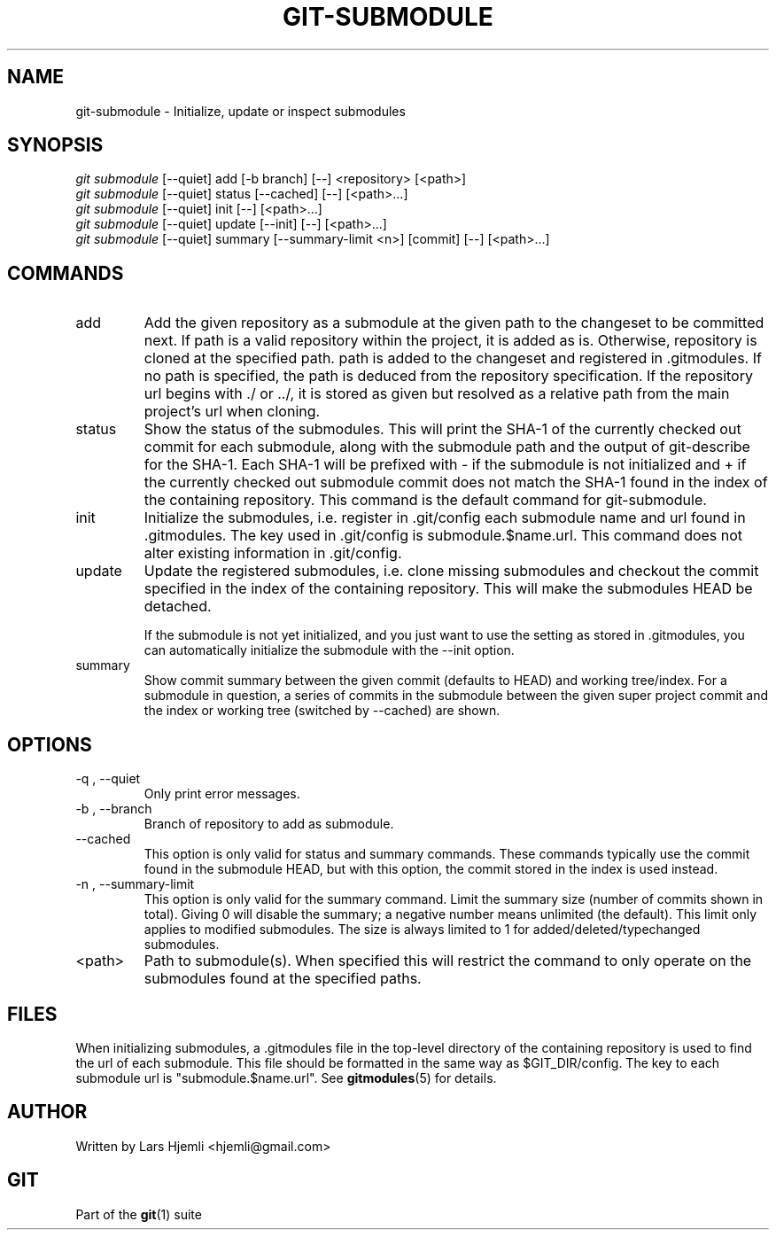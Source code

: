.\" ** You probably do not want to edit this file directly **
.\" It was generated using the DocBook XSL Stylesheets (version 1.69.1).
.\" Instead of manually editing it, you probably should edit the DocBook XML
.\" source for it and then use the DocBook XSL Stylesheets to regenerate it.
.TH "GIT\-SUBMODULE" "1" "07/02/2008" "Git 1.5.6.1.156.ge903b" "Git Manual"
.\" disable hyphenation
.nh
.\" disable justification (adjust text to left margin only)
.ad l
.SH "NAME"
git\-submodule \- Initialize, update or inspect submodules
.SH "SYNOPSIS"
.sp
.nf
\fIgit submodule\fR [\-\-quiet] add [\-b branch] [\-\-] <repository> [<path>]
\fIgit submodule\fR [\-\-quiet] status [\-\-cached] [\-\-] [<path>\&...]
\fIgit submodule\fR [\-\-quiet] init [\-\-] [<path>\&...]
\fIgit submodule\fR [\-\-quiet] update [\-\-init] [\-\-] [<path>\&...]
\fIgit submodule\fR [\-\-quiet] summary [\-\-summary\-limit <n>] [commit] [\-\-] [<path>\&...]
.fi
.SH "COMMANDS"
.TP
add
Add the given repository as a submodule at the given path to the changeset to be committed next. If path is a valid repository within the project, it is added as is. Otherwise, repository is cloned at the specified path. path is added to the changeset and registered in .gitmodules. If no path is specified, the path is deduced from the repository specification. If the repository url begins with ./ or ../, it is stored as given but resolved as a relative path from the main project's url when cloning.
.TP
status
Show the status of the submodules. This will print the SHA\-1 of the currently checked out commit for each submodule, along with the submodule path and the output of git\-describe for the SHA\-1. Each SHA\-1 will be prefixed with \- if the submodule is not initialized and + if the currently checked out submodule commit does not match the SHA\-1 found in the index of the containing repository. This command is the default command for git\-submodule.
.TP
init
Initialize the submodules, i.e. register in .git/config each submodule name and url found in .gitmodules. The key used in .git/config is submodule.$name.url. This command does not alter existing information in .git/config.
.TP
update
Update the registered submodules, i.e. clone missing submodules and checkout the commit specified in the index of the containing repository. This will make the submodules HEAD be detached.

If the submodule is not yet initialized, and you just want to use the setting as stored in .gitmodules, you can automatically initialize the submodule with the \-\-init option.
.TP
summary
Show commit summary between the given commit (defaults to HEAD) and working tree/index. For a submodule in question, a series of commits in the submodule between the given super project commit and the index or working tree (switched by \-\-cached) are shown.
.SH "OPTIONS"
.TP
\-q , \-\-quiet
Only print error messages.
.TP
\-b , \-\-branch
Branch of repository to add as submodule.
.TP
\-\-cached
This option is only valid for status and summary commands. These commands typically use the commit found in the submodule HEAD, but with this option, the commit stored in the index is used instead.
.TP
\-n , \-\-summary\-limit
This option is only valid for the summary command. Limit the summary size (number of commits shown in total). Giving 0 will disable the summary; a negative number means unlimited (the default). This limit only applies to modified submodules. The size is always limited to 1 for added/deleted/typechanged submodules.
.TP
<path>
Path to submodule(s). When specified this will restrict the command to only operate on the submodules found at the specified paths.
.SH "FILES"
When initializing submodules, a .gitmodules file in the top\-level directory of the containing repository is used to find the url of each submodule. This file should be formatted in the same way as $GIT_DIR/config. The key to each submodule url is "submodule.$name.url". See \fBgitmodules\fR(5) for details.
.SH "AUTHOR"
Written by Lars Hjemli <hjemli@gmail.com>
.SH "GIT"
Part of the \fBgit\fR(1) suite

